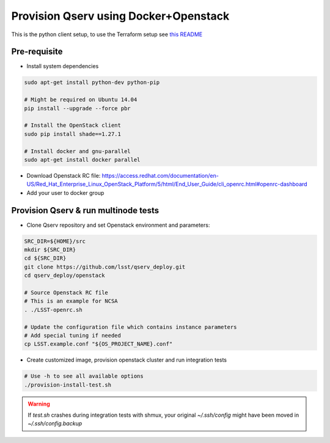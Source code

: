 **************************************
Provision Qserv using Docker+Openstack
**************************************
This is the python client setup, to use the Terraform setup see `this README <terraform/README.md>`_

Pre-requisite
-------------

* Install system dependencies

.. code-block:: bash

   sudo apt-get install python-dev python-pip

   # Might be required on Ubuntu 14.04
   pip install --upgrade --force pbr

   # Install the OpenStack client
   sudo pip install shade==1.27.1

   # Install docker and gnu-parallel
   sudo apt-get install docker parallel

* Download Openstack RC file: https://access.redhat.com/documentation/en-US/Red_Hat_Enterprise_Linux_OpenStack_Platform/5/html/End_User_Guide/cli_openrc.html#openrc-dashboard

* Add your user to docker group


Provision Qserv & run multinode tests
-------------------------------------

* Clone Qserv repository and set Openstack environment and parameters:

.. code-block:: bash

   SRC_DIR=${HOME}/src
   mkdir ${SRC_DIR}
   cd ${SRC_DIR}
   git clone https://github.com/lsst/qserv_deploy.git
   cd qserv_deploy/openstack

   # Source Openstack RC file
   # This is an example for NCSA
   . ./LSST-openrc.sh

   # Update the configuration file which contains instance parameters
   # Add special tuning if needed
   cp LSST.example.conf "${OS_PROJECT_NAME}.conf"

* Create customized image, provision openstack cluster and run integration tests

.. code-block:: bash

    # Use -h to see all available options
    ./provision-install-test.sh

.. warning::
   If `test.sh` crashes during integration tests with shmux,
   your original `~/.ssh/config` might have been moved in `~/.ssh/config.backup`


